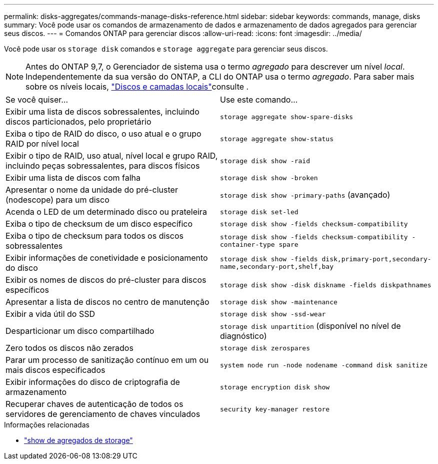 ---
permalink: disks-aggregates/commands-manage-disks-reference.html 
sidebar: sidebar 
keywords: commands, manage, disks 
summary: Você pode usar os comandos de armazenamento de dados e armazenamento de dados agregados para gerenciar seus discos. 
---
= Comandos ONTAP para gerenciar discos
:allow-uri-read: 
:icons: font
:imagesdir: ../media/


[role="lead"]
Você pode usar os `storage disk` comandos e `storage aggregate` para gerenciar seus discos.


NOTE: Antes do ONTAP 9,7, o Gerenciador de sistema usa o termo _agregado_ para descrever um nível _local_. Independentemente da sua versão do ONTAP, a CLI do ONTAP usa o termo _agregado_. Para saber mais sobre os níveis locais, link:../disks-aggregates/index.html["Discos e camadas locais"]consulte .

|===


| Se você quiser... | Use este comando... 


 a| 
Exibir uma lista de discos sobressalentes, incluindo discos particionados, pelo proprietário
 a| 
`storage aggregate show-spare-disks`



 a| 
Exiba o tipo de RAID do disco, o uso atual e o grupo RAID por nível local
 a| 
`storage aggregate show-status`



 a| 
Exibir o tipo de RAID, uso atual, nível local e grupo RAID, incluindo peças sobressalentes, para discos físicos
 a| 
`storage disk show -raid`



 a| 
Exibir uma lista de discos com falha
 a| 
`storage disk show -broken`



 a| 
Apresentar o nome da unidade do pré-cluster (nodescope) para um disco
 a| 
`storage disk show -primary-paths` (avançado)



 a| 
Acenda o LED de um determinado disco ou prateleira
 a| 
`storage disk set-led`



 a| 
Exiba o tipo de checksum de um disco específico
 a| 
`storage disk show -fields checksum-compatibility`



 a| 
Exiba o tipo de checksum para todos os discos sobressalentes
 a| 
`storage disk show -fields checksum-compatibility -container-type spare`



 a| 
Exibir informações de conetividade e posicionamento do disco
 a| 
`storage disk show -fields disk,primary-port,secondary-name,secondary-port,shelf,bay`



 a| 
Exibir os nomes de discos do pré-cluster para discos específicos
 a| 
`storage disk show -disk diskname -fields diskpathnames`



 a| 
Apresentar a lista de discos no centro de manutenção
 a| 
`storage disk show -maintenance`



 a| 
Exibir a vida útil do SSD
 a| 
`storage disk show -ssd-wear`



 a| 
Desparticionar um disco compartilhado
 a| 
`storage disk unpartition` (disponível no nível de diagnóstico)



 a| 
Zero todos os discos não zerados
 a| 
`storage disk zerospares`



 a| 
Parar um processo de sanitização contínuo em um ou mais discos especificados
 a| 
`system node run -node nodename -command disk sanitize`



 a| 
Exibir informações do disco de criptografia de armazenamento
 a| 
`storage encryption disk show`



 a| 
Recuperar chaves de autenticação de todos os servidores de gerenciamento de chaves vinculados
 a| 
`security key-manager restore`

|===
.Informações relacionadas
* link:https://docs.netapp.com/us-en/ontap-cli/search.html?q=storage+aggregate+show["show de agregados de storage"^]

